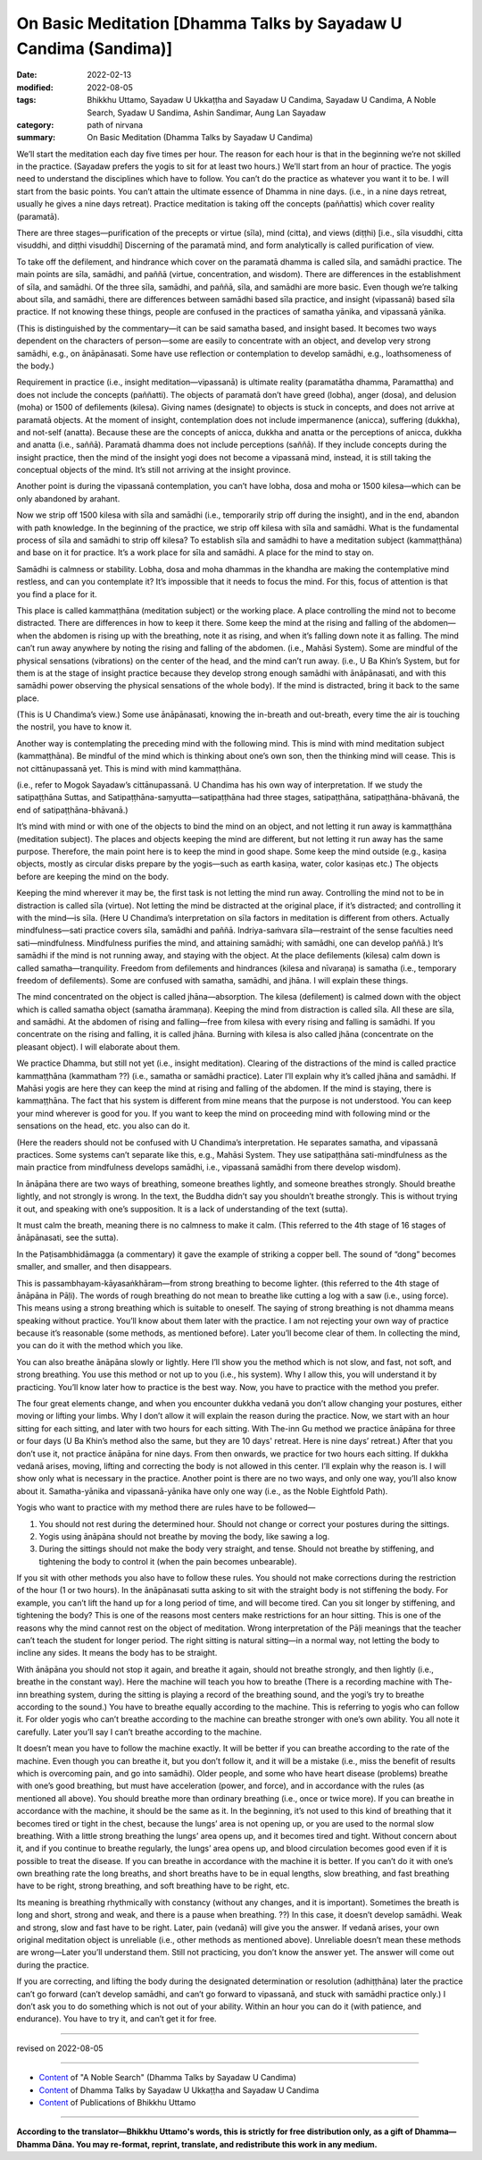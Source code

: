 ====================================================================
On Basic Meditation [Dhamma Talks by Sayadaw U Candima (Sandima)]
====================================================================

:date: 2022-02-13
:modified: 2022-08-05
:tags: Bhikkhu Uttamo, Sayadaw U Ukkaṭṭha and Sayadaw U Candima, Sayadaw U Candima, A Noble Search, Syadaw U Sandima, Ashin Sandimar, Aung Lan Sayadaw
:category: path of nirvana
:summary: On Basic Meditation (Dhamma Talks by Sayadaw U Candima)

We’ll start the meditation each day five times per hour. The reason for each hour is that in the beginning we’re not skilled in the practice. (Sayadaw prefers the yogis to sit for at least two hours.) We’ll start from an hour of practice. The yogis need to understand the disciplines which have to follow. You can’t do the practice as whatever you want it to be. I will start from the basic points. You can’t attain the ultimate essence of Dhamma in nine days. (i.e., in a nine days retreat, usually he gives a nine days retreat). Practice meditation is taking off the concepts (paññattis) which cover reality (paramatā). 

There are three stages—purification of the precepts or virtue (sīla), mind (citta), and views (diṭṭhi) [i.e., sīla visuddhi, citta visuddhi, and diṭṭhi visuddhi] Discerning of the paramatā mind, and form analytically is called purification of view. 

To take off the defilement, and hindrance which cover on the paramatā dhamma is called sīla, and samādhi practice. The main points are sīla, samādhi, and paññā (virtue, concentration, and wisdom). There are differences in the establishment of sīla, and samādhi. Of the three sīla, samādhi, and paññā, sīla, and samādhi are more basic. Even though we’re talking about sīla, and samādhi, there are differences between samādhi based sīla practice, and insight (vipassanā) based sīla practice. If not knowing these things, people are confused in the practices of samatha yānika, and vipassanā yānika. 

(This is distinguished by the commentary—it can be said samatha based, and insight based. It becomes two ways dependent on the characters of person—some are easily to concentrate with an object, and develop very strong samādhi, e.g., on ānāpānasati. Some have use reflection or contemplation to develop samādhi, e.g., loathsomeness of the body.) 

Requirement in practice (i.e., insight meditation—vipassanā) is ultimate reality (paramatātha dhamma, Paramattha) and does not include the concepts (paññatti). The objects of paramatā don’t have greed (lobha), anger (dosa), and delusion (moha) or 1500 of defilements (kilesa). Giving names (designate) to objects is stuck in concepts, and does not arrive at paramatā objects. At the moment of insight, contemplation does not include impermanence (anicca), suffering (dukkha), and not-self (anatta). Because these are the concepts of anicca, dukkha and anatta or the perceptions of anicca, dukkha and anatta (i.e., saññā). Paramatā dhamma does not include perceptions (saññā). If they include concepts during the insight practice, then the mind of the insight yogi does not become a vipassanā mind, instead, it is still taking the conceptual objects of the mind. It’s still not arriving at the insight province.

Another point is during the vipassanā contemplation, you can’t have lobha, dosa and moha or 1500 kilesa—which can be only abandoned by arahant.

Now we strip off 1500 kilesa with sīla and samādhi (i.e., temporarily strip off during the insight), and in the end, abandon with path knowledge. In the beginning of the practice, we strip off kilesa with sīla and samādhi. What is the fundamental process of sīla and samādhi to strip off kilesa? To establish sīla and samādhi to have a meditation subject (kammaṭṭhāna) and base on it for practice. It’s a work place for sīla and samādhi. A place for the mind to stay on.

Samādhi is calmness or stability. Lobha, dosa and moha dhammas in the khandha are making the contemplative mind restless, and can you contemplate it? It’s impossible that it needs to focus the mind. For this, focus of attention is that you find a place for it.

This place is called kammaṭṭhāna (meditation subject) or the working place. A place controlling the mind not to become distracted. There are differences in how to keep it there. Some keep the mind at the rising and falling of the abdomen—when the abdomen is rising up with the breathing, note it as rising, and when it’s falling down note it as falling. The mind can’t run away anywhere by noting the rising and falling of the abdomen. (i.e., Mahāsi System). Some are mindful of the physical sensations (vibrations) on the center of the head, and the mind can’t run away. (i.e., U Ba Khin’s System, but for them is at the stage of insight practice because they develop strong enough samādhi with ānāpānasati, and with this samādhi power observing the physical sensations of the whole body). If the mind is distracted, bring it back to the same place. 

(This is U Chandima’s view.) Some use ānāpānasati, knowing the in-breath and out-breath, every time the air is touching the nostril, you have to know it.

Another way is contemplating the preceding mind with the following mind. This is mind with mind meditation subject (kammaṭṭhāna). Be mindful of the mind which is thinking about one’s own son, then the thinking mind will cease. This is not cittānupassanā yet. This is mind with mind kammaṭṭhāna. 

(i.e., refer to Mogok Sayadaw’s cittānupassanā. U Chandima has his own way of interpretation. If we study the satipaṭṭhāna Suttas, and Satipaṭṭhāna-saṃyutta—satipaṭṭhāna had three stages, satipaṭṭhāna, satipaṭṭhāna-bhāvanā, the end of satipaṭṭhāna-bhāvanā.) 

It’s mind with mind or with one of the objects to bind the mind on an object, and not letting it run away is kammaṭṭhāna (meditation subject). The places and objects keeping the mind are different, but not letting it run away has the same purpose. Therefore, the main point here is to keep the mind in good shape. Some keep the mind outside (e.g., kasiṇa objects, mostly as circular disks prepare by the yogis—such as earth kasiṇa, water, color kasiṇas etc.) The objects before are keeping the mind on the body. 

Keeping the mind wherever it may be, the first task is not letting the mind run away. Controlling the mind not to be in distraction is called sīla (virtue). Not letting the mind be distracted at the original place, if it’s distracted; and controlling it with the mind—is sīla. (Here U Chandima’s interpretation on sīla factors in meditation is different from others. Actually mindfulness—sati practice covers sīla, samādhi and paññā. Indriya-saṁvara sīla—restraint of the sense faculties need sati—mindfulness. Mindfulness purifies the mind, and attaining samādhi; with samādhi, one can develop paññā.) It’s samādhi if the mind is not running away, and staying with the object. At the place defilements (kilesa) calm down is called samatha—tranquility. Freedom from defilements and hindrances (kilesa and nīvaraṇa) is samatha (i.e., temporary freedom of defilements). Some are confused with samatha, samādhi, and jhāna. I will explain these things. 

The mind concentrated on the object is called jhāna—absorption. The kilesa (defilement) is calmed down with the object which is called samatha object (samatha ārammaṇa). Keeping the mind from distraction is called sīla. All these are sīla, and samādhi. At the abdomen of rising and falling—free from kilesa with every rising and falling is samādhi. If you concentrate on the rising and falling, it is called jhāna. Burning with kilesa is also called jhāna (concentrate on the pleasant object). I will elaborate about them.

We practice Dhamma, but still not yet (i.e., insight meditation). Clearing of the distractions of the mind is called practice kammaṭṭhāna (kammatham ??) (i.e., samatha or samādhi practice). Later I’ll explain why it’s called jhāna and samādhi. If Mahāsi yogis are here they can keep the mind at rising and falling of the abdomen. If the mind is staying, there is kammaṭṭhāna. The fact that his system is different from mine means that the purpose is not understood. You can keep your mind wherever is good for you. If you want to keep the mind on proceeding mind with following mind or the sensations on the head, etc. you also can do it. 

(Here the readers should not be confused with U Chandima’s interpretation. He separates samatha, and vipassanā practices. Some systems can’t separate like this, e.g., Mahāsi System. They use satipaṭṭhāna sati-mindfulness as the main practice from mindfulness develops samādhi, i.e., vipassanā samādhi from there develop wisdom).

In ānāpāna there are two ways of breathing, someone breathes lightly, and someone breathes strongly. Should breathe lightly, and not strongly is wrong. In the text, the Buddha didn’t say you shouldn’t breathe strongly. This is without trying it out, and speaking with one’s supposition. It is a lack of understanding of the text (sutta).

It must calm the breath, meaning there is no calmness to make it calm.  (This referred to the 4th stage of 16 stages of ānāpānasati, see the sutta). 

In the Paṭisambhidāmagga (a commentary) it gave the example of striking a copper bell. The sound of “dong” becomes smaller, and smaller, and then disappears. 

This is passambhayam-kāyasaṅkhāram—from strong breathing to become lighter. (this referred to the 4th stage of ānāpāna in Pāḷi). The words of rough breathing do not mean to breathe like cutting a log with a saw (i.e., using force). This means using a strong breathing which is suitable to oneself. The saying of strong breathing is not dhamma means speaking without practice. You’ll know about them later with the practice. I am not rejecting your own way of practice because it’s reasonable (some methods, as mentioned before). Later you’ll become clear of them. In collecting the mind, you can do it with the method which you like. 

You can also breathe ānāpāna slowly or lightly. Here I’ll show you the method which is not slow, and fast, not soft, and strong breathing. You use this method or not up to you (i.e., his system). Why I allow this, you will understand it by practicing. You’ll know later how to practice is the best way. Now, you have to practice with the method you prefer.

The four great elements change, and when you encounter dukkha vedanā you don’t allow changing your postures, either moving or lifting your limbs. Why I don’t allow it will explain the reason during the practice. Now, we start with an hour sitting for each sitting, and later with two hours for each sitting. With The-inn Gu method we practice ānāpāna for three or four days (U Ba Khin’s method also the same, but they are 10 days' retreat. Here is nine days’ retreat.) After that you don’t use it, not practice ānāpāna for nine days. From then onwards, we practice for two hours each sitting. If dukkha vedanā arises, moving, lifting and correcting the body is not allowed in this center. I’ll explain why the reason is. I will show only what is necessary in the practice. Another point is there are no two ways, and only one way, you’ll also know about it. Samatha-yānika and vipassanā-yānika have only one way (i.e., as the Noble Eightfold Path).

Yogis who want to practice with my method there are rules have to be followed—

1. You should not rest during the determined hour. Should not change or correct your postures during the sittings.

2. Yogis using ānāpāna should not breathe by moving the body, like sawing a log.

3. During the sittings should not make the body very straight, and tense. Should not breathe by stiffening, and tightening the body to control it (when the pain becomes unbearable).

If you sit with other methods you also have to follow these rules. You should not make corrections during the restriction of the hour (1 or two hours). In the ānāpānasati sutta asking to sit with the straight body is not stiffening the body. For example, you can’t lift the hand up for a long period of time, and will become tired. Can you sit longer by stiffening, and tightening the body? This is one of the reasons most centers make restrictions for an hour sitting. This is one of the reasons why the mind cannot rest on the object of meditation. Wrong interpretation of the Pāḷi meanings that the teacher can’t teach the student for longer period. The right sitting is natural sitting—in a normal way, not letting the body to incline any sides. It means the body has to be straight. 

With ānāpāna you should not stop it again, and breathe it again, should not breathe strongly, and then lightly (i.e., breathe in the constant way). Here the machine will teach you how to breathe (There is a recording machine with The-inn breathing system, during the sitting is playing a record of the breathing sound, and the yogi’s try to breathe according to the sound.) You have to breathe equally according to the machine. This is referring to yogis who can follow it. For older yogis who can’t breathe according to the machine can breathe stronger with one’s own ability. You all note it carefully. Later you’ll say I can’t breathe according to the machine. 

It doesn’t mean you have to follow the machine exactly. It will be better if you can breathe according to the rate of the machine. Even though you can breathe it, but you don’t follow it, and it will be a mistake (i.e., miss the benefit of results which is overcoming pain, and go into samādhi). Older people, and some who have heart disease (problems) breathe with one’s good breathing, but must have acceleration (power, and force), and in accordance with the rules (as mentioned all above). You should breathe more than ordinary breathing (i.e., once or twice more). If you can breathe in accordance with the machine, it should be the same as it. In the beginning, it’s not used to this kind of breathing that it becomes tired or tight in the chest, because the lungs’ area is not opening up, or you are used to the normal slow breathing. With a little strong breathing the lungs’ area opens up, and it becomes tired and tight. Without concern about it, and if you continue to breathe regularly, the lungs’ area opens up, and blood circulation becomes good even if it is possible to treat the disease. If you can breathe in accordance with the machine it is better. If you can’t do it with one’s own breathing rate the long breaths, and short breaths have to be in equal lengths, slow breathing, and fast breathing have to be right, strong breathing, and soft breathing have to be right, etc. 

Its meaning is breathing rhythmically with constancy (without any changes, and it is important). Sometimes the breath is long and short, strong and weak, and there is a pause when breathing. ??) In this case, it doesn’t develop samādhi. Weak and strong, slow and fast have to be right. Later, pain (vedanā) will give you the answer. If vedanā arises, your own original meditation object is unreliable (i.e., other methods as mentioned above). Unreliable doesn’t mean these methods are wrong—Later you’ll understand them. Still not practicing, you don’t know the answer yet. The answer will come out during the practice. 

If you are correcting, and lifting the body during the designated determination or resolution (adhiṭṭhāna) later the practice can’t go forward (can’t develop samādhi, and can’t go forward to vipassanā, and stuck with samādhi practice only.) I don’t ask you to do something which is not out of your ability. Within an hour you can do it (with patience, and endurance). You have to try it, and can’t get it for free. 

------

revised on 2022-08-05

------

- `Content <{filename}content-of-dhamma-talks-by-candima-sayadaw%zh.rst>`__ of "A Noble Search" (Dhamma Talks by Sayadaw U Candima)

- `Content <{filename}content-of-dhamma-talks-by-ukkattha-and-candima-sayadaw%zh.rst>`__ of Dhamma Talks by Sayadaw U Ukkaṭṭha and Sayadaw U Candima

- `Content <{filename}../publication-of-ven-uttamo%zh.rst>`__ of Publications of Bhikkhu Uttamo

------

**According to the translator—Bhikkhu Uttamo's words, this is strictly for free distribution only, as a gift of Dhamma—Dhamma Dāna. You may re-format, reprint, translate, and redistribute this work in any medium.**

..
  08-05 rev. proofread by bhante
  07-12 rev. proofread by bhante (bhante finished on 2022-06-06, sent @ post office 06-10, received and scan 06-15; type finished 06-22, proofreading finished and sent on 07-11)
  04-22 add: tag--Syadaw U Sandima, Ashin Sandimar, Aung Lan Sayadaw
  2022-02-13 create rst
